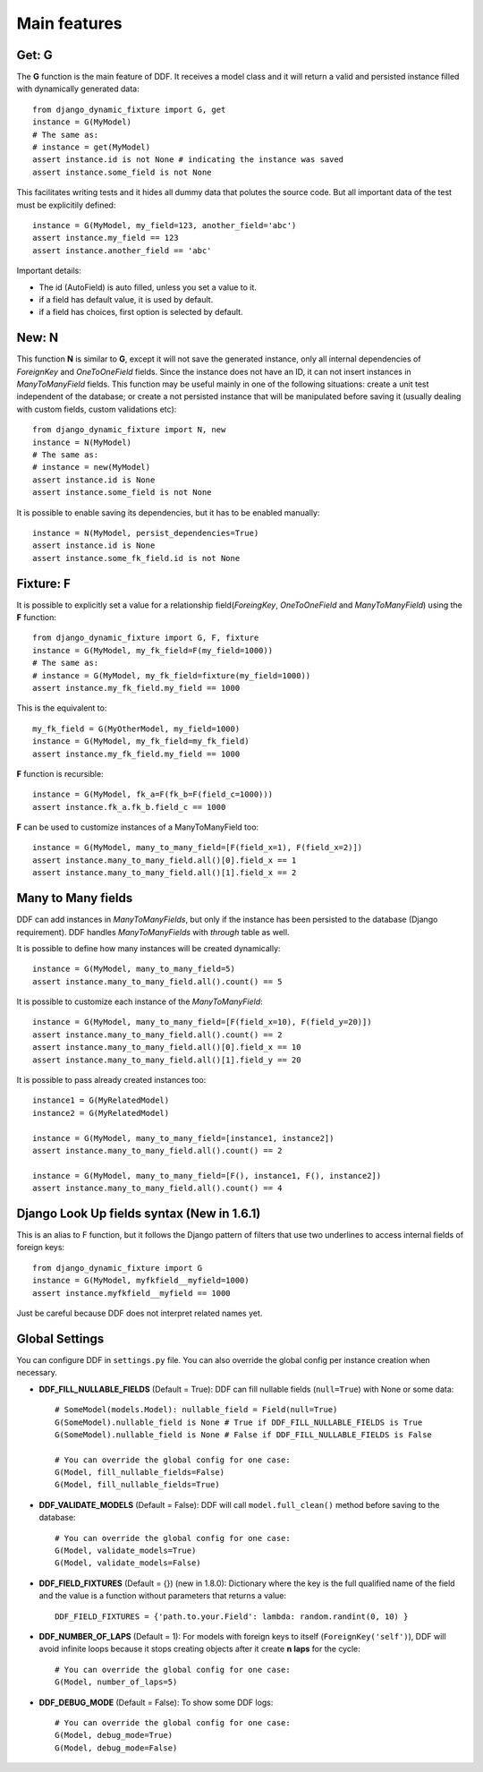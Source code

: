 .. _ddf:

Main features
*******************************************************************************

Get: G
===============================================================================

The **G** function is the main feature of DDF. It receives a model class and it will return a valid and persisted instance filled with dynamically generated data::


    from django_dynamic_fixture import G, get
    instance = G(MyModel)
    # The same as:
    # instance = get(MyModel)
    assert instance.id is not None # indicating the instance was saved
    assert instance.some_field is not None


This facilitates writing tests and it hides all dummy data that polutes the source code. But all important data of the test must be explicitily defined::


    instance = G(MyModel, my_field=123, another_field='abc')
    assert instance.my_field == 123
    assert instance.another_field == 'abc'


Important details:

* The id (AutoField) is auto filled, unless you set a value to it.
* if a field has default value, it is used by default.
* if a field has choices, first option is selected by default.


New: N
===============================================================================

This function **N** is similar to **G**, except it will not save the generated instance, only all internal dependencies of *ForeignKey* and *OneToOneField* fields. Since the instance does not have an ID, it can not insert instances in *ManyToManyField* fields. This function may be useful mainly in one of the following situations: create a unit test independent of the database; or
create a not persisted instance that will be manipulated before saving it (usually dealing with custom fields, custom validations etc)::

    from django_dynamic_fixture import N, new
    instance = N(MyModel)
    # The same as:
    # instance = new(MyModel)
    assert instance.id is None
    assert instance.some_field is not None


It is possible to enable saving its dependencies, but it has to be enabled manually::

    instance = N(MyModel, persist_dependencies=True)
    assert instance.id is None
    assert instance.some_fk_field.id is not None


Fixture: F
===============================================================================

It is possible to explicitly set a value for a relationship field(*ForeingKey*, *OneToOneField* and *ManyToManyField*) using the **F** function::

    from django_dynamic_fixture import G, F, fixture
    instance = G(MyModel, my_fk_field=F(my_field=1000))
    # The same as:
    # instance = G(MyModel, my_fk_field=fixture(my_field=1000))
    assert instance.my_fk_field.my_field == 1000

This is the equivalent to::

    my_fk_field = G(MyOtherModel, my_field=1000)
    instance = G(MyModel, my_fk_field=my_fk_field)
    assert instance.my_fk_field.my_field == 1000

**F** function is recursible::

    instance = G(MyModel, fk_a=F(fk_b=F(field_c=1000)))
    assert instance.fk_a.fk_b.field_c == 1000

**F** can be used to customize instances of a ManyToManyField too::

    instance = G(MyModel, many_to_many_field=[F(field_x=1), F(field_x=2)])
    assert instance.many_to_many_field.all()[0].field_x == 1
    assert instance.many_to_many_field.all()[1].field_x == 2


Many to Many fields
===============================================================================

DDF can add instances in *ManyToManyFields*, but only if the instance has been persisted to the database (Django requirement). DDF handles *ManyToManyFields* with *through* table as well.

It is possible to define how many instances will be created dynamically::

    instance = G(MyModel, many_to_many_field=5)
    assert instance.many_to_many_field.all().count() == 5

It is possible to customize each instance of the *ManyToManyField*::

    instance = G(MyModel, many_to_many_field=[F(field_x=10), F(field_y=20)])
    assert instance.many_to_many_field.all().count() == 2
    assert instance.many_to_many_field.all()[0].field_x == 10
    assert instance.many_to_many_field.all()[1].field_y == 20

It is possible to pass already created instances too::

    instance1 = G(MyRelatedModel)
    instance2 = G(MyRelatedModel)

    instance = G(MyModel, many_to_many_field=[instance1, instance2])
    assert instance.many_to_many_field.all().count() == 2

    instance = G(MyModel, many_to_many_field=[F(), instance1, F(), instance2])
    assert instance.many_to_many_field.all().count() == 4


Django Look Up fields syntax (New in 1.6.1)
===============================================================================

This is an alias to F function, but it follows the Django pattern of filters that use two underlines to access internal fields of foreign keys::

    from django_dynamic_fixture import G
    instance = G(MyModel, myfkfield__myfield=1000)
    assert instance.myfkfield__myfield == 1000

Just be careful because DDF does not interpret related names yet.


Global Settings
===============================================================================

You can configure DDF in ``settings.py`` file. You can also override the global config per instance creation when necessary.

* **DDF_FILL_NULLABLE_FIELDS** (Default = True): DDF can fill nullable fields (``null=True``) with None or some data::

    # SomeModel(models.Model): nullable_field = Field(null=True)
    G(SomeModel).nullable_field is None # True if DDF_FILL_NULLABLE_FIELDS is True
    G(SomeModel).nullable_field is None # False if DDF_FILL_NULLABLE_FIELDS is False

    # You can override the global config for one case:
    G(Model, fill_nullable_fields=False)
    G(Model, fill_nullable_fields=True)


*  **DDF_VALIDATE_MODELS** (Default = False): DDF will call ``model.full_clean()`` method before saving to the database::

    # You can override the global config for one case:
    G(Model, validate_models=True)
    G(Model, validate_models=False)


* **DDF_FIELD_FIXTURES** (Default = {}) (new in 1.8.0): Dictionary where the key is the full qualified name of the field and the value is a function without parameters that returns a value::

    DDF_FIELD_FIXTURES = {'path.to.your.Field': lambda: random.randint(0, 10) }


* **DDF_NUMBER_OF_LAPS** (Default = 1):  For models with foreign keys to itself (``ForeignKey('self')``), DDF will avoid infinite loops because it stops creating objects after it create **n** **laps** for the cycle::

    # You can override the global config for one case:
    G(Model, number_of_laps=5)


* **DDF_DEBUG_MODE** (Default = False): To show some DDF logs::

    # You can override the global config for one case:
    G(Model, debug_mode=True)
    G(Model, debug_mode=False)

